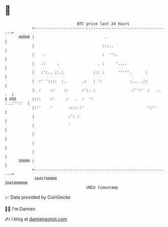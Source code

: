 * 👋

#+begin_example
                                   BTC price last 24 hours                    
               +------------------------------------------------------------+ 
         40000 |                               .                            | 
               |                              :::..                         | 
               |    .                         :  '':.                       | 
               |   .:     .                 . :     '....                   | 
               |   :':.. ::.:             ::: :      '''''.      :          | 
               |  :' '::::  :.       .:   : ':            :... .::          | 
               |. :    ::    ::      :':. :                :'':'  :   .. .  | 
   $ USD       |:::    :'     :   .  :  ':                        :..:'':'  | 
               |:''    '       ::::.:'                            ':''      | 
               |               :': :                                        | 
               |               '                                            | 
               |                                                            | 
               |                                                            | 
               |                                                            | 
         38000 |                                                            | 
               +------------------------------------------------------------+ 
                1645790000                                        1645880000  
                                       UNIX timestamp                         
#+end_example
📈 Data provided by CoinGecko

🧑‍💻 I'm Damien

✍️ I blog at [[https://www.damiengonot.com][damiengonot.com]]

